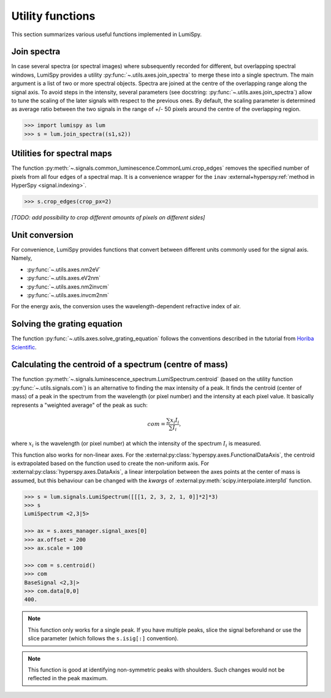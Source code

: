 .. _utilities:

Utility functions
*****************

This section summarizes various useful functions implemented in LumiSpy.


.. _join_spectra:

Join spectra
==============================

In case several spectra (or spectral images) where subsequently recorded for
different, but overlapping spectral windows, LumiSpy provides a utility
:py:func:`~.utils.axes.join_spectra` to merge these into a single spectrum. The 
main argument is a list of two or more spectral objects. Spectra are joined at
the centre of the overlapping range along the signal axis. To avoid steps in the
intensity, several parameters (see docstring: :py:func:`~.utils.axes.join_spectra`)
allow to tune the scaling of the later signals with respect to the previous ones.
By default, the scaling parameter is determined as average ratio between the two
signals in the range of +/- 50 pixels around the centre of the overlapping region.

.. code-block:: python

    >>> import lumispy as lum
    >>> s = lum.join_spectra((s1,s2))


.. _spectral_map_utils:

Utilities for spectral maps
==============================

The function :py:meth:`~.signals.common_luminescence.CommonLumi.crop_edges`
removes the specified number of pixels from all four edges of a spectral map.
It is a convenience wrapper for the ``inav`` :external+hyperspy:ref:`method in
HyperSpy <signal.indexing>`.

.. code-block:: python

    >>> s.crop_edges(crop_px=2)

*[TODO: add possibility to crop different amounts of pixels on different sides]*


.. _unit_conversion:

Unit conversion
==============================

For convenience, LumiSpy provides functions that convert between different
units commonly used for the signal axis. Namely,

- :py:func:`~.utils.axes.nm2eV`
- :py:func:`~.utils.axes.eV2nm`
- :py:func:`~.utils.axes.nm2invcm`
- :py:func:`~.utils.axes.invcm2nm`

For the energy axis, the conversion uses the wavelength-dependent refractive
index of air.


.. _grating_equation:

Solving the grating equation
============================

The function :py:func:`~.utils.axes.solve_grating_equation` follows the
conventions described in the tutorial from 
`Horiba Scientific <https://horiba.com/uk/scientific/products/optics-tutorial/wavelength-pixel-position>`_.


.. _centroid:

Calculating the centroid of a spectrum (centre of mass)
==============================


The function :py:meth:`~.signals.luminescence_spectrum.LumiSpectrum.centroid` (based on the utility function :py:func:`~.utils.signals.com`) is an alternative to finding the max intensity of a peak.
It finds the centroid (center of mass) of a peak in the spectrum from the wavelength (or pixel number) and the intensity at each pixel value. It basically represents a "weighted average" of the peak as such:

.. math::

    com = \frac{\sum{x_i I_i}}{\sum{I_i}},

where :math:`x_i` is the wavelength (or pixel number) at which the intensity of the spectrum :math:`I_i` is measured.

This function also works for non-linear axes. For the :external:py:class:`hyperspy.axes.FunctionalDataAxis`, the centroid is extrapolated based on the function used to create the non-uniform axis. For :external:py:class:`hyperspy.axes.DataAxis`, a linear interpolation between the axes points at the center of mass is assumed, but this behaviour can be changed with the `kwargs` of :external:py:meth:`scipy.interpolate.interp1d` function.

.. code-block:: python

    >>> s = lum.signals.LumiSpectrum([[[1, 2, 3, 2, 1, 0]]*2]*3)
    >>> s
    LumiSpectrum <2,3|5>

    >>> ax = s.axes_manager.signal_axes[0]
    >>> ax.offset = 200
    >>> ax.scale = 100

    >>> com = s.centroid()
    >>> com
    BaseSignal <2,3|>
    >>> com.data[0,0] 
    400.

.. Note::

    This function only works for a single peak. If you have multiple peaks, slice the signal beforehand or use the slice parameter (which follows the ``s.isig[:]`` convention).

.. Note::

    This function is good at identifying non-symmetric peaks with shoulders. Such changes would not be reflected in the peak maximum.
